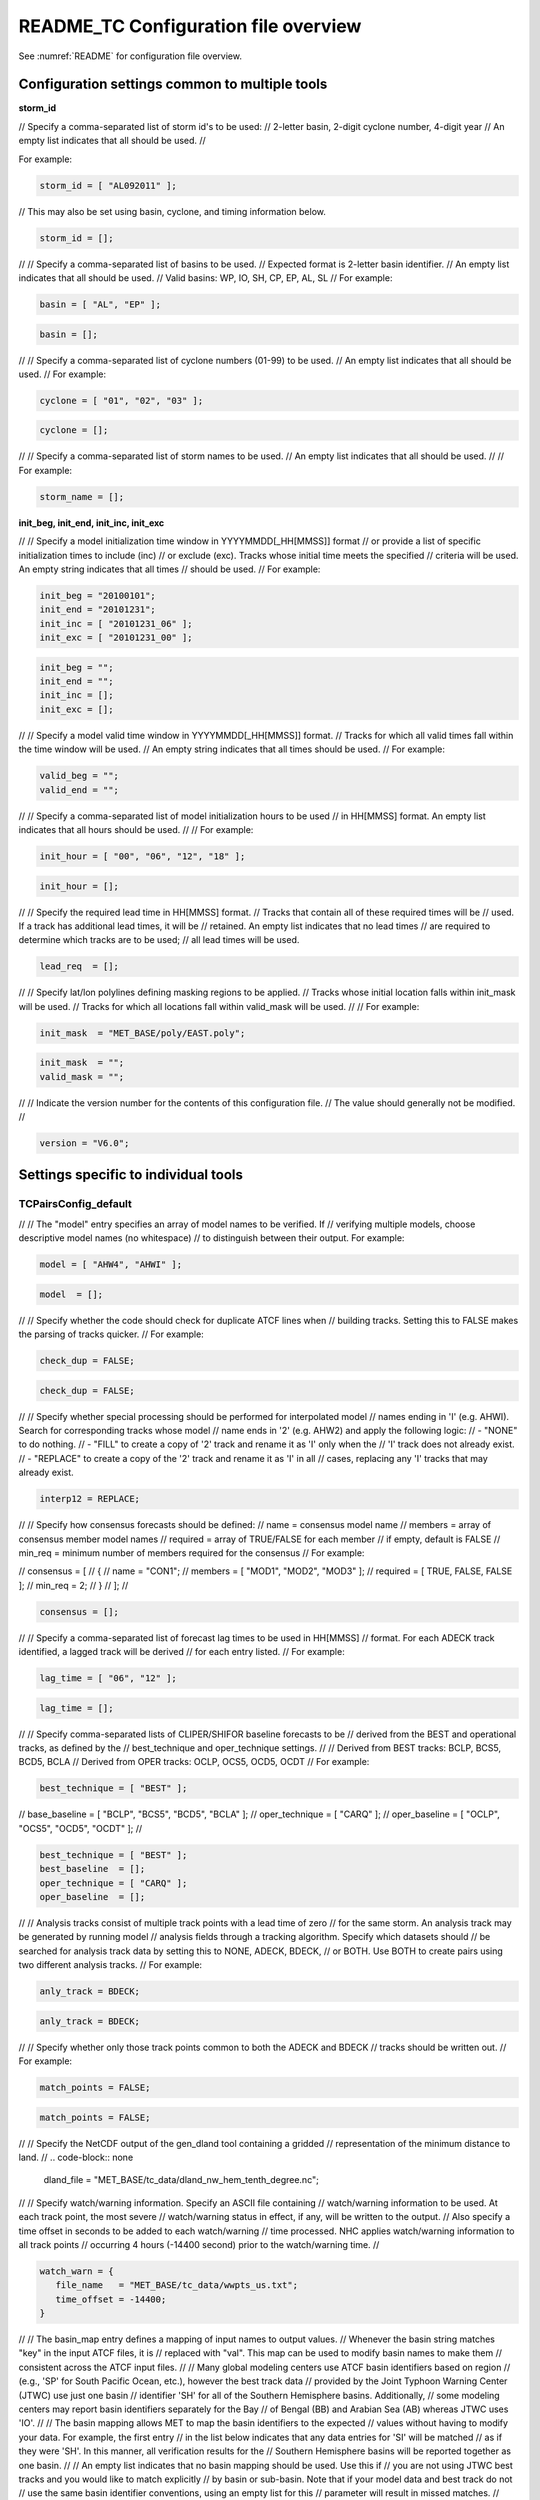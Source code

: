 .. _README_TC:

README_TC Configuration file overview
=====================================

See :numref:`README` for configuration file overview.

Configuration settings common to multiple tools
_______________________________________________

**storm_id**

// Specify a comma-separated list of storm id's to be used:
//    2-letter basin, 2-digit cyclone number, 4-digit year
// An empty list indicates that all should be used.
//

For example:

.. code-block:: none

  storm_id = [ "AL092011" ];

// This may also be set using basin, cyclone, and timing information below.

.. code-block:: none

   storm_id = [];

//
// Specify a comma-separated list of basins to be used.
// Expected format is 2-letter basin identifier.
// An empty list indicates that all should be used.
//   Valid basins: WP, IO, SH, CP, EP, AL, SL
//
For example:

.. code-block:: none

   basin = [ "AL", "EP" ];

.. code-block:: none
		
   basin = [];

//
// Specify a comma-separated list of cyclone numbers (01-99) to be used.
// An empty list indicates that all should be used.
//
For example:

.. code-block:: none
		
  cyclone = [ "01", "02", "03" ];

.. code-block:: none
		
  cyclone = [];


//
// Specify a comma-separated list of storm names to be used.
// An empty list indicates that all should be used.
//
// For example:

.. code-block:: none
   storm_name = [ "KATRINA" ];

.. code-block:: none
		
  storm_name = [];

**init_beg, init_end, init_inc, init_exc**

//
// Specify a model initialization time window in YYYYMMDD[_HH[MMSS]] format
// or provide a list of specific initialization times to include (inc)
// or exclude (exc). Tracks whose initial time meets the specified
// criteria will be used. An empty string indicates that all times
// should be used.
//
For example:

.. code-block:: none

   init_beg = "20100101";
   init_end = "20101231";
   init_inc = [ "20101231_06" ];
   init_exc = [ "20101231_00" ];

.. code-block:: none

  init_beg = "";
  init_end = "";
  init_inc = [];
  init_exc = [];

//
// Specify a model valid time window in YYYYMMDD[_HH[MMSS]] format.
// Tracks for which all valid times fall within the time window will be used.
// An empty string indicates that all times should be used.
//
For example:

.. code-block:: none
   valid_beg = "20100101";
   valid_end = "20101231";

.. code-block:: none
		
  valid_beg = "";
  valid_end = "";

//
// Specify a comma-separated list of model initialization hours to be used
// in HH[MMSS] format. An empty list indicates that all hours should be used.
//
// For example:

.. code-block:: none

  init_hour = [ "00", "06", "12", "18" ];

.. code-block:: none
		
  init_hour = [];

//
// Specify the required lead time in HH[MMSS] format.
// Tracks that contain all of these required times will be
// used. If a track has additional lead times, it will be
// retained.  An empty list indicates that no lead times
// are required to determine which tracks are to be used;
// all lead times will be used.

.. code-block:: none
		
  lead_req  = [];

//
// Specify lat/lon polylines defining masking regions to be applied.
// Tracks whose initial location falls within init_mask will be used.
// Tracks for which all locations fall within valid_mask will be used.
//
// For example:

.. code-block:: none

  init_mask  = "MET_BASE/poly/EAST.poly";

.. code-block:: none
		
  init_mask  = "";
  valid_mask = "";

//
// Indicate the version number for the contents of this configuration file.
// The value should generally not be modified.
//

.. code-block:: none
		
  version = "V6.0";


Settings specific to individual tools
_____________________________________


TCPairsConfig_default
~~~~~~~~~~~~~~~~~~~~~

//
// The "model" entry specifies an array of model names to be verified. If
// verifying multiple models, choose descriptive model names (no whitespace)
// to distinguish between their output.
For example:

.. code-block:: none
		
  model = [ "AHW4", "AHWI" ];

.. code-block:: none
		  
  model  = [];

//
// Specify whether the code should check for duplicate ATCF lines when
// building tracks.  Setting this to FALSE makes the parsing of tracks quicker.
//
For example:

.. code-block:: none

  check_dup = FALSE;

.. code-block:: none
		
  check_dup = FALSE;

//
// Specify whether special processing should be performed for interpolated model
// names ending in 'I' (e.g. AHWI).  Search for corresponding tracks whose model
// name ends in '2' (e.g. AHW2) and apply the following logic:
//  - "NONE"    to do nothing.
//  - "FILL"    to create a copy of '2' track and rename it as 'I' only when the
//              'I' track does not already exist.
//  - "REPLACE" to create a copy of the '2' track and rename it as 'I' in all
//              cases, replacing any 'I' tracks that may already exist.

.. code-block:: none
		
  interp12 = REPLACE;

//
// Specify how consensus forecasts should be defined:
//   name    = consensus model name
//   members = array of consensus member model names
//   required = array of TRUE/FALSE for each member
//             if empty, default is FALSE
//   min_req = minimum number of members required for the consensus
//
For example:

.. code-block:: none

//    consensus = [
//       {
//          name     = "CON1";
//          members  = [ "MOD1", "MOD2", "MOD3" ];
//          required = [ TRUE, FALSE, FALSE ];
//          min_req  = 2;
//       }
//    ];
//

.. code-block:: none

  consensus = [];

//
// Specify a comma-separated list of forecast lag times to be used in HH[MMSS]
// format.  For each ADECK track identified, a lagged track will be derived
// for each entry listed.
//
For example:

.. code-block:: none

  lag_time = [ "06", "12" ];

.. code-block:: none
		
  lag_time = [];

//
// Specify comma-separated lists of CLIPER/SHIFOR baseline forecasts to be
// derived from the BEST and operational tracks, as defined by the
// best_technique and oper_technique settings.
//
// Derived from BEST tracks: BCLP, BCS5, BCD5, BCLA
// Derived from OPER tracks: OCLP, OCS5, OCD5, OCDT
//
For example:

.. code-block:: none
		
     best_technique = [ "BEST" ];
//      base_baseline  = [ "BCLP", "BCS5", "BCD5", "BCLA" ];
//      oper_technique = [ "CARQ" ];
//      oper_baseline  = [ "OCLP", "OCS5", "OCD5", "OCDT" ];
//

.. code-block:: none
		
  best_technique = [ "BEST" ];
  best_baseline  = [];
  oper_technique = [ "CARQ" ];
  oper_baseline  = [];

//
// Analysis tracks consist of multiple track points with a lead time of zero
// for the same storm. An analysis track may be generated by running model
// analysis fields through a tracking algorithm. Specify which datasets should
// be searched for analysis track data by setting this to NONE, ADECK, BDECK,
// or BOTH. Use BOTH to create pairs using two different analysis tracks.
//
For example:

.. code-block:: none

  anly_track = BDECK;

.. code-block:: none
		
  anly_track = BDECK;

//
// Specify whether only those track points common to both the ADECK and BDECK
// tracks should be written out.
//
For example:

.. code-block:: none

  match_points = FALSE;

.. code-block:: none
		
  match_points = FALSE;

//
// Specify the NetCDF output of the gen_dland tool containing a gridded
// representation of the minimum distance to land.
//
.. code-block:: none

  dland_file = "MET_BASE/tc_data/dland_nw_hem_tenth_degree.nc";

//
// Specify watch/warning information.  Specify an ASCII file containing
// watch/warning information to be used.  At each track point, the most severe
// watch/warning status in effect, if any, will be written to the output.
// Also specify a time offset in seconds to be added to each watch/warning
// time processed.  NHC applies watch/warning information to all track points
// occurring 4 hours (-14400 second) prior to the watch/warning time.
//

.. code-block:: none

  watch_warn = {
     file_name   = "MET_BASE/tc_data/wwpts_us.txt";
     time_offset = -14400;
  }

//
// The basin_map entry defines a mapping of input names to output values.
// Whenever the basin string matches "key" in the input ATCF files, it is
// replaced with "val". This map can be used to modify basin names to make them
// consistent across the ATCF input files.
//
// Many global modeling centers use ATCF basin identifiers based on region
// (e.g., 'SP' for South Pacific Ocean, etc.), however the best track data
// provided by the Joint Typhoon Warning Center (JTWC) use just one basin
// identifier 'SH' for all of the Southern Hemisphere basins. Additionally,
// some modeling centers may report basin identifiers separately for the Bay
// of Bengal (BB) and Arabian Sea (AB) whereas JTWC uses 'IO'.
//
// The basin mapping allows MET to map the basin identifiers to the expected
// values without having to modify your data. For example, the first entry
// in the list below indicates that any data entries for 'SI' will be matched
// as if they were 'SH'. In this manner, all verification results for the
// Southern Hemisphere basins will be reported together as one basin.
//
// An empty list indicates that no basin mapping should be used. Use this if
// you are not using JTWC best tracks and you would like to match explicitly
// by basin or sub-basin. Note that if your model data and best track do not
// use the same basin identifier conventions, using an empty list for this
// parameter will result in missed matches.
//

.. code-block:: none

  basin_map = [
     { key = "SI"; val = "SH"; },
     { key = "SP"; val = "SH"; },
     { key = "AU"; val = "SH"; },
     { key = "AB"; val = "IO"; },
     { key = "BB"; val = "IO"; }
  ];

TCStatConfig_default
____________________

//
// Stratify by the AMODEL or BMODEL columns.
// Specify comma-separated lists of model names to be used for all analyses
// performed.  May add to this list using the "-amodel" and "-bmodel"
// job command options.
// For example:

.. code-block:: none

	amodel = [ "AHW4" ];
        bmodel = [ "BEST" ];

.. code-block:: none
		
  amodel = [];
  bmodel = [];

//
// Stratify by the VALID times.
// Define beginning and ending time windows in YYYYMMDD[_HH[MMSS]]
// or provide a list of specific valid times to include or exclude.
// May modify using the "-valid_beg", "-valid_end", "-valid_inc",
// and "-valid_exc" job command options.
//
// For example:

.. code-block:: none

     valid_beg = "20100101";
//      valid_end = "20101231_12";
//      valid_inc = [ "20101231_06" ];
//      valid_exc = [ "20101231_00" ];
//

.. code-block:: none
		
  valid_beg = "";
  valid_end = "";
  valid_inc = [];
  valid_exc = [];

//
// Stratify by the initialization and valid hours and lead time.
// Specify a comma-separated list of initialization hours,
// valid hours, and lead times in HH[MMSS] format.
// May add using the "-init_hour", "-valid_hour", "-lead",
// and "-lead_req" job command options.
//
// For example:

.. code-block:: none

     init_hour  = [ "00" ];
//      valid_hour = [ "12" ];
//      lead       = [ "24", "36" ];
//      lead_req   = [ "72", "84", "96", "108" ];

.. code-block:: none
		
  init_hour  = [];
  valid_hour = [];
  lead       = [];
  lead_req   = [];

//
// Stratify by the LINE_TYPE column.  May add using the "-line_type"
// job command option.
//
// For example:

.. code-block:: none

  line_type = [ "TCMPR" ];

.. code-block:: none
		
  line_type = [];

//
// Stratify by checking the watch/warning status for each track point
// common to both the ADECK and BDECK tracks. If the watch/warning status
// of any of the track points appears in the list, retain the entire track.
// Individual watch/warning status by point may be specified using the
// -column_str options below, but this option filters by the track maximum.
// May add using the "-track_watch_warn" job command option.
// The value "ALL" matches HUWARN, TSWARN, HUWATCH, and TSWATCH.
//
// For example:

.. code-block:: none

  track_watch_warn = [ "HUWATCH", "HUWARN" ];

.. code-block:: none
		
  track_watch_warn = [];

//
// Stratify by applying thresholds to numeric data columns.
// Specify a comma-separated list of columns names and thresholds
// to be applied.  May add using the "-column_thresh name thresh" job command
// options.
//
// For example:

.. code-block:: none

  column_thresh_name = [ "ADLAND", "BDLAND" ];
//   column_thresh_val  = [ >200,     >200     ];

.. code-block:: none
		
  column_thresh_name = [];
  column_thresh_val  = [];

//
// Stratify by performing string matching on non-numeric data columns.
// Specify a comma-separated list of columns names and values
// to be checked.  May add using the "-column_str name string" job command
// options.
//
// For example:

.. code-block:: none

  column_str_name = [ "LEVEL", "LEVEL" ];
//   column_str_val  = [ "HU",    "TS"    ];

.. code-block:: none
		
  column_str_name = [];
  column_str_val  = [];

//
// Just like the column_thresh options above, but apply the threshold only
// when lead = 0.  If lead = 0 value does not meet the threshold, discard
// the entire track.  May add using the "-init_thresh name thresh" job command
// options.
//
// For example:

.. code-block:: none

  init_thresh_name = [ "ADLAND" ];
//   init_thresh_val  = [ >200     ];

.. code-block:: none
		
  init_thresh_name = [];
  init_thresh_val  = [];

//
// Just like the column_str options above, but apply the string matching only
// when lead = 0.  If lead = 0 string does not match, discard the entire track.
// May add using the "-init_str name thresh" job command options.
//
// For example:

.. code-block:: none

  init_str_name = [ "LEVEL" ];
  init_str_val  = [ "HU"    ];

.. code-block:: none

  init_str_name = [];
  init_str_val  = [];

//
// Stratify by the ADECK and BDECK distances to land.  Once either the ADECK or
// BDECK track encounters land, discard the remainder of the track.
//
// For example:

.. code-block:: none

  water_only = FALSE;

.. code-block:: none
		
  water_only = FALSE;

//
// Specify whether only those track points for which rapid intensification
// or weakening of the maximum wind speed occurred in the previous time
// step should be retained.
//
// The NHC considers a 24-hour change >=30 kts to constitute rapid
// intensification or weakening.
//
// May modify using the following job command options:
//    "-rirw_track"
//    "-rirw_time" for both or "-rirw_time_adeck" and "-rirw_time_bdeck"
//    "-rirw_exact" for both or "-rirw_exact_adeck" and "-rirw_exact_bdeck"
//    "-rirw_thresh" for both or "-rirw_thresh_adeck" and "-rirw_thresh_bdeck"
//

.. code-block:: none
  rirw = {
     track  = NONE;       // Specify which track types to search (NONE, ADECK,
                          // BDECK, or BOTH)
     adeck = {
        time   = "24";    // Rapid intensification/weakening time period in HHMMSS
                          // format.
        exact  = TRUE;    // Use the exact or maximum intensity difference over the
                          // time period.
        thresh = >=30.0;  // Threshold for the intensity change.
     }
     bdeck = adeck;       // Copy settings to the BDECK or specify different logic.
  }

//
// Specify whether only those track points occurring near landfall should be
// retained, and define the landfall retention window as a timestring in HH[MMSS]
// format (or as an integer number of seconds) offset from the landfall time.
// Landfall is defined as the last BDECK track point before the distance to land
// switches from positive to 0 or negative.
//
// May modify using the "-landfall_window" job command option, which
// automatically sets -landfall to TRUE.
//
// The "-landfall_window" job command option takes 1 or 2 arguments in  HH[MMSS]
// format.  Use 1 argument to define a symmetric time window.  For example,
// "-landfall_window 06" defines the time window +/- 6 hours around the landfall
// time.  Use 2 arguments to define an asymmetric time window.  For example,
// "-landfall_window 00 12" defines the time window from the landfall event to 12
// hours after.
//
// For example:

.. code-block:: none

  landfall     = FALSE;
  landfall_beg = "-24"; (24 hours prior to landfall)
  landfall_end = "00";

.. code-block:: none

  landfall     = FALSE;
  landfall_beg = "-24";
  landfall_end = "00";

//
// Specify whether only those cases common to all models in the dataset should
// be retained.  May modify using the "-event_equal" job command option.
//
// For example:

.. code-block:: none

  event_equal = FALSE;

.. code-block:: none
		
  event_equal = FALSE;

//
// Specify lead times that must be present for a track to be included in the
// event equalization logic.
//
.. code-block:: none

  event_equal_lead = [ "12", "24", "36" ];

//
// Apply polyline masking logic to the location of the ADECK track at the
// initialization time.  If it falls outside the mask, discard the entire track.
// May modify using the "-out_init_mask" job command option.
//
// For example:

.. code-block:: none

  out_init_mask = "";

.. code-block:: none

  out_init_mask = "";

//
// Apply polyline masking logic to the location of the ADECK track at the
// valid time.  If it falls outside the mask, discard only the current track
// point.  May modify using the "-out_valid_mask" job command option.
//
// For example:

.. code-block:: none

  out_valid_mask = "";

.. code-block:: none

  out_valid_mask = "";

//
// The "jobs" entry is an array of TCStat jobs to be performed.
// Each element in the array contains the specifications for a single analysis
// job to be performed.  The format for an analysis job is as follows:
//
//    -job job_name
//    OPTIONAL ARGS
//
//    Where "job_name" is set to one of the following:
//
//       "filter"
//          To filter out the TCST lines matching the job filtering criteria
//          specified above and using the optional arguments below.  The
//          output TCST lines are written to the file specified using the
//          "-dump_row" argument.
//          Required Args: -dump_row
//
//          To further refine the TCST data: Each optional argument may be used
//          in the job specification multiple times unless otherwise indicated.
//          When multiple optional arguments of the same type are indicated, the
//          analysis will be performed over their union
//
//          "-amodel            name"
//          "-bmodel            name"
//          "-lead        HHMMSS"
//          "-valid_beg   YYYYMMDD[_HH[MMSS]]" (use once)
//          "-valid_end   YYYYMMDD[_HH[MMSS]]" (use once)
//          "-valid_inc   YYYYMMDD[_HH[MMSS]]" (use once)
//          "-valid_exc   YYYYMMDD[_HH[MMSS]]" (use once)
//          "-init_beg    YYYYMMDD[_HH[MMSS]]" (use once)
//          "-init_end    YYYYMMDD[_HH[MMSS]]" (use once)
//          "-init_inc    YYYYMMDD[_HH[MMSS]]" (use once)
//          "-init_exc    YYYYMMDD[_HH[MMSS]]" (use once)
//          "-init_hour   HH[MMSS]"
//          "-valid_hour  HH[MMSS]
//          "-init_mask          name"
//          "-valid_mask         name"
//          "-line_type          name"
//          "-track_watch_warn   name"
//          "-column_thresh      name thresh"
//          "-column_str         name string"
//          "-init_thresh        name thresh"
//          "-init_str           name string"
//
//          Additional filtering options that may be used only when -line_type
//          has been listed only once. These options take two arguments: the name
//          of the data column to be used and the min, max, or exact value for
//          that column. If multiple column eq/min/max/str options are listed,
//          the job will be performed on their intersection:
//
//          "-column_min col_name value"  For example: -column_min TK_ERR 100.00
//          "-column_max col_name value"
//          "-column_eq  col_name value"
//          "-column_str col_name string" separate multiple filtering strings
//                                        with commas
//
//          Required Args: -dump_row
//
//       "summary"
//          To compute the mean, standard deviation, and percentiles
//          (0th, 10th, 25th, 50th, 75th, 90th, and 100th) for the statistic
//          specified using the "-line_type" and "-column" arguments.
//          For TCStat, the "-column" argument may be set to:
//
//             "TRACK" for track, along-track, and cross-track errors.
//             "WIND" for all wind radius errors.
//             "TI" for track and maximum wind intensity errors.
//             "AC" for along-track and cross-track errors.
//             "XY" for x-track and y-track errors.
//             "col" for a specific column name.
//             "col1-col2" for a difference of two columns.
//             "ABS(col or col1-col2)" for the absolute value.
//
//          Use the -column_union TRUE/FALSE job command option to compute
//          summary statistics across the union of input columns rather than
//          processing them separately.
//
//          Required Args: -line_type, -column
//          Optional Args: -by column_name to specify case information
//                         -out_alpha to override default alpha value
//                         -column_union to summarize multiple columns
//
//       "rirw"
//          To define rapid intensification/weakening contingency table using
//          the ADECK and BDECK RI/RW settings and the matching time window
//          and output contingency table counts and statistics.
//
//          Optional Args:
//             -rirw_window width in HH[MMSS] format to define a symmetric time
//                window
//             -rirw_window beg end in HH[MMSS] format to define an asymmetric
//                time window
//              Default search time window is 0 0, requiring exact match
//             -rirw_time or -rirw_time_adeck and -rirw_time_bdeck to override
//                defaults
//             -rirw_exact or -rirw_exact_adeck and -rirw_exact_bdeck to override
//                defaults
//             -rirw_thresh or -rirw_thresh_adeck and -rirw_thresh_bdeck to
//                override defaults
//             -by column_name to specify case information
//             -out_alpha to override default alpha value
//             -out_line_type to specify output line types (CTC, CTS, and MPR)
//
//          Note that the "-dump_row path" option results in 4 files being
//          created:
//             path_FY_OY.tcst, path_FY_ON.tcst, path_FN_OY.tcst, and
//             path_FN_ON.tcst, containing the TCST lines that were hits, false
//             alarms, misses, and correct negatives,  respectively.  These files
//             may be used as input for additional TC-Stat analysis.
//
//       "probrirw"
//          To define an Nx2 probabilistic contingency table by reading the
//          PROBRIRW line type, binning the forecast probabilities, and writing
//          output probabilistic counts and statistics.
//
//          Required Args:
//             -probrirw_thresh to define the forecast probabilities to be
//                evaluated (For example: -probrirw_thresh 30)
//
//          Optional Args:
//             -probrirw_exact TRUE/FALSE to verify against the exact (For example:
//                BDELTA column) or maximum (For example: BDELTA_MAX column) intensity
//                change in the BEST track
//             -probrirw_bdelta_thresh to define BEST track change event
//                threshold (For example: -probrirw_bdelta_thresh >=30)
//             -probrirw_prob_thresh to define output probability thresholds
//                (For example: -probrirw_prob_thresh ==0.1)
//             -by column_name to specify case information
//             -out_alpha to override default alpha value
//             -out_line_type to specify output line types (PCT, PSTD, PRC, and
//                PJC)
//
//       For the PROBRIRW line type, PROBRIRW_PROB is a derived column name.
//       For example, the following options select 30 kt probabilities and match
//       probability values greater than 0:
//         -probrirw_thresh 30 -column_thresh PROBRIRW_PROB >0
//
//       For example:
//       jobs = [
//          "-job filter -amodel AHW4 -dumprow ./tc_filter_job.tcst",
//          "-job filter -column_min TK_ERR 100.000 \
//           -dumprow ./tc_filter_job.tcst",
//          "-job summary -line_type TCMPR -column AC \
//           -dumprow  ./tc_summary_job.tcst",
//          "-job rirw -amodel AHW4 -dump_row ./tc_rirw_job" ]
//
jobs = [];

TCGenConfig_default
___________________

//
// Model initialization frequency in hours, starting at 0.
//
.. code-block:: none

  init_freq = 6;

//
// Lead times in hours to be searched for genesis events.
//
.. code-block:: none
  lead_window = {
     beg = 24;
     end = 120;
  }

//
// Minimum track duration for genesis event in hours.
//
.. code-block:: none

  min_duration = 12;

//
// Forecast genesis event criteria.  Defined as tracks reaching the specified
// intensity category, maximum wind speed threshold, and minimum sea-level
// pressure threshold.  The forecast genesis time is the valid time of the first
// track point where all of these criteria are met.
//
.. code-block:: none

  fcst_genesis = {
     vmax_thresh = NA;
     mslp_thresh = NA;
  }

//
// BEST track genesis event criteria.  Defined as tracks reaching the specified
// intensity category, maximum wind speed threshold, and minimum sea-level
// pressure threshold.  The BEST track genesis time is the valid time of the
// first track point where all of these criteria are met.
//
.. code-block:: none

  best_genesis = {
     technique   = "BEST";
     category    = [ "TD", "TS" ];
     vmax_thresh = NA;
     mslp_thresh = NA;
  }

//
// Operational track genesis event criteria.  Defined as tracks reaching the
// specified intensity category, maximum wind speed threshold, and minimum
// sea-level pressure threshold.  The operational track genesis time is valid
// time of the first track point where all of these criteria are met.
//
.. code-block:: none

  oper_genesis = {
     technique   = "CARQ";
     category    = [ "DB", "LO", "WV" ];
     vmax_thresh = NA;
     mslp_thresh = NA;
  }

Track filtering options which may be specified separately in each filter array entry.
~~~~~~~~~~~~~~~~~~~~~~~~~~~~~~~~~~~~~~~~~~~~~~~~~~~~~~~~~~~~~~~~~~~~~~~~~~~~~~~~~~~~~


//
// Filter is an array of dictionaries containing the track filtering options
// listed below.  If empty, a single filter is defined using the top-level
// settings.
//
.. code-block:: none

  filter = [];

//
// Description written to output DESC column
//
.. code-block:: none
		
  desc = "NA";

//
// Forecast ATCF ID's
// If empty, all ATCF ID's found will be processed.
// Statistics will be generated separately for each ATCF ID.
//
.. code-block:: none
		
  model = [];

//
// BEST and operational track storm identifiers
//
.. code-block:: none
		
  storm_id = [];

//
// BEST and operational track storm names
//
.. code-block:: none

  storm_name = [];

//
// Forecast and operational initialization time window
//
.. code-block:: none

  init_beg = "";
  init_end = "";

//
// Forecast, BEST, and operational valid time window
//
.. code-block:: none
		
  valid_beg = "";
  valid_end = "";

//
// Forecast and operational initialization hours
//
.. code-block:: none
		
  init_hour = [];

//
// Forecast and operational lead times in hours
//
lead = [];

//
// Spatial masking region (path to gridded data file or polyline file)
//
.. code-block:: none

  vx_mask = "";

//
// Distance to land threshold
//
.. code-block:: none

  dland_thresh = NA;

//
// Genesis matching time window, in hours relative to the forecast genesis time
//
.. code-block:: none
		
  genesis_window = {
     beg = -24;
     end =  24;
  }

//
// Genesis matching search radius in km.
//
.. code-block:: none
		
  genesis_radius = 300;

Global settings
_______________

//
// Confidence interval alpha value
//
.. code-block:: none
		
  ci_alpha = 0.05;

//
// Statistical output types
//
.. code-block:: none
		
  output_flag = {
     fho    = NONE;
     ctc    = BOTH;
     cts    = BOTH;
  }
